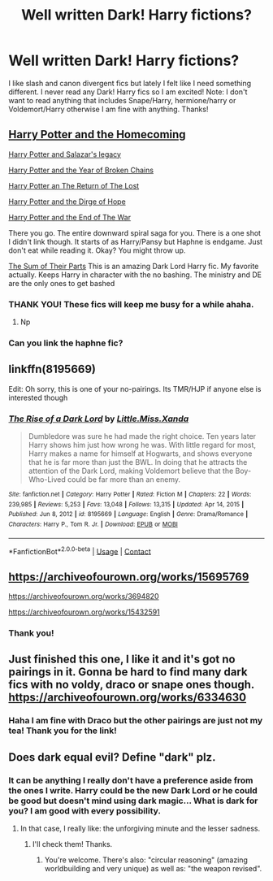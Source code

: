 #+TITLE: Well written Dark! Harry fictions?

* Well written Dark! Harry fictions?
:PROPERTIES:
:Author: hislytherin
:Score: 12
:DateUnix: 1617317219.0
:DateShort: 2021-Apr-02
:FlairText: Request
:END:
I like slash and canon divergent fics but lately I felt like I need something different. I never read any Dark! Harry fics so I am excited! Note: I don't want to read anything that includes Snape/Harry, hermione/harry or Voldemort/Harry otherwise I am fine with anything. Thanks!


** [[https://www.fanfiction.net/s/12867536/1/Harry-Potter-and-the-Homecoming][Harry Potter and the Homecoming]]

[[https://www.fanfiction.net/s/12899208/1/Harry-Potter-and-Salazar-s-Legacy][Harry Potter and Salazar's legacy]]

[[https://www.fanfiction.net/s/12931474/1/Harry-Potter-and-the-Year-of-Broken-Chains][Harry Potter and the Year of Broken Chains]]

[[https://www.fanfiction.net/s/12973389/1/Harry-Potter-and-the-Return-of-the-Lost][Harry Potter an The Return of The Lost]]

[[https://www.fanfiction.net/s/13013274/1/Harry-Potter-and-the-Dirge-of-Hope][Harry Potter and the Dirge of Hope]]

[[https://www.fanfiction.net/s/13058572/1/Harry-Potter-and-the-End-of-War][Harry Potter and the End of The War]]

There you go. The entire downward spiral saga for you. There is a one shot I didn't link though. It starts of as Harry/Pansy but Haphne is endgame. Just don't eat while reading it. Okay? You might throw up.

[[https://www.fanfiction.net/s/11858167/1/The-Sum-of-Their-Parts][The Sum of Their Parts]] This is an amazing Dark Lord Harry fic. My favorite actually. Keeps Harry in character with the no bashing. The ministry and DE are the only ones to get bashed
:PROPERTIES:
:Author: HELLOOOOOOooooot
:Score: 5
:DateUnix: 1617358687.0
:DateShort: 2021-Apr-02
:END:

*** THANK YOU! These fics will keep me busy for a while ahaha.
:PROPERTIES:
:Author: hislytherin
:Score: 2
:DateUnix: 1617359201.0
:DateShort: 2021-Apr-02
:END:

**** Np
:PROPERTIES:
:Author: HELLOOOOOOooooot
:Score: 1
:DateUnix: 1617360845.0
:DateShort: 2021-Apr-02
:END:


*** Can you link the haphne fic?
:PROPERTIES:
:Author: rupinder_006
:Score: 1
:DateUnix: 1617433047.0
:DateShort: 2021-Apr-03
:END:


** linkffn(8195669)

Edit: Oh sorry, this is one of your no-pairings. Its TMR/HJP if anyone else is interested though
:PROPERTIES:
:Author: Kai-Jay12
:Score: 4
:DateUnix: 1617340544.0
:DateShort: 2021-Apr-02
:END:

*** [[https://www.fanfiction.net/s/8195669/1/][*/The Rise of a Dark Lord/*]] by [[https://www.fanfiction.net/u/2240236/Little-Miss-Xanda][/Little.Miss.Xanda/]]

#+begin_quote
  Dumbledore was sure he had made the right choice. Ten years later Harry shows him just how wrong he was. With little regard for most, Harry makes a name for himself at Hogwarts, and shows everyone that he is far more than just the BWL. In doing that he attracts the attention of the Dark Lord, making Voldemort believe that the Boy-Who-Lived could be far more than an enemy.
#+end_quote

^{/Site/:} ^{fanfiction.net} ^{*|*} ^{/Category/:} ^{Harry} ^{Potter} ^{*|*} ^{/Rated/:} ^{Fiction} ^{M} ^{*|*} ^{/Chapters/:} ^{22} ^{*|*} ^{/Words/:} ^{239,985} ^{*|*} ^{/Reviews/:} ^{5,253} ^{*|*} ^{/Favs/:} ^{13,048} ^{*|*} ^{/Follows/:} ^{13,315} ^{*|*} ^{/Updated/:} ^{Apr} ^{14,} ^{2015} ^{*|*} ^{/Published/:} ^{Jun} ^{8,} ^{2012} ^{*|*} ^{/id/:} ^{8195669} ^{*|*} ^{/Language/:} ^{English} ^{*|*} ^{/Genre/:} ^{Drama/Romance} ^{*|*} ^{/Characters/:} ^{Harry} ^{P.,} ^{Tom} ^{R.} ^{Jr.} ^{*|*} ^{/Download/:} ^{[[http://www.ff2ebook.com/old/ffn-bot/index.php?id=8195669&source=ff&filetype=epub][EPUB]]} ^{or} ^{[[http://www.ff2ebook.com/old/ffn-bot/index.php?id=8195669&source=ff&filetype=mobi][MOBI]]}

--------------

*FanfictionBot*^{2.0.0-beta} | [[https://github.com/FanfictionBot/reddit-ffn-bot/wiki/Usage][Usage]] | [[https://www.reddit.com/message/compose?to=tusing][Contact]]
:PROPERTIES:
:Author: FanfictionBot
:Score: 1
:DateUnix: 1617340571.0
:DateShort: 2021-Apr-02
:END:


** [[https://archiveofourown.org/works/15695769]]

[[https://archiveofourown.org/works/3694820]]

[[https://archiveofourown.org/works/15432591]]
:PROPERTIES:
:Author: darlingnicky
:Score: 3
:DateUnix: 1617338432.0
:DateShort: 2021-Apr-02
:END:

*** Thank you!
:PROPERTIES:
:Author: hislytherin
:Score: 1
:DateUnix: 1617358012.0
:DateShort: 2021-Apr-02
:END:


** Just finished this one, I like it and it's got no pairings in it. Gonna be hard to find many dark fics with no voldy, draco or snape ones though. [[https://archiveofourown.org/works/6334630]]
:PROPERTIES:
:Author: LaloMcDev
:Score: 2
:DateUnix: 1617332843.0
:DateShort: 2021-Apr-02
:END:

*** Haha I am fine with Draco but the other pairings are just not my tea! Thank you for the link!
:PROPERTIES:
:Author: hislytherin
:Score: 2
:DateUnix: 1617358278.0
:DateShort: 2021-Apr-02
:END:


** Does dark equal evil? Define "dark" plz.
:PROPERTIES:
:Author: Senseo256
:Score: 2
:DateUnix: 1617356573.0
:DateShort: 2021-Apr-02
:END:

*** It can be anything I really don't have a preference aside from the ones I write. Harry could be the new Dark Lord or he could be good but doesn't mind using dark magic... What is dark for you? I am good with every possibility.
:PROPERTIES:
:Author: hislytherin
:Score: 2
:DateUnix: 1617358217.0
:DateShort: 2021-Apr-02
:END:

**** In that case, I really like: the unforgiving minute and the lesser sadness.
:PROPERTIES:
:Author: Senseo256
:Score: 3
:DateUnix: 1617365256.0
:DateShort: 2021-Apr-02
:END:

***** I'll check them! Thanks.
:PROPERTIES:
:Author: hislytherin
:Score: 1
:DateUnix: 1617365505.0
:DateShort: 2021-Apr-02
:END:

****** You're welcome. There's also: "circular reasoning" (amazing worldbuilding and very unique) as well as: "the weapon revised".
:PROPERTIES:
:Author: Senseo256
:Score: 2
:DateUnix: 1617369526.0
:DateShort: 2021-Apr-02
:END:
